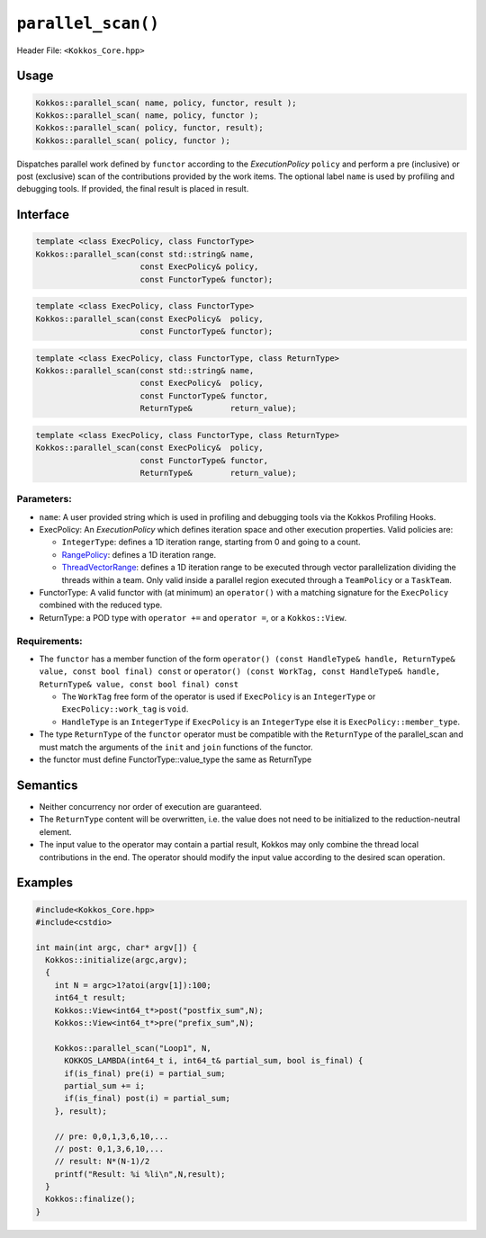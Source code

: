 ``parallel_scan()``
===================

.. role::cpp(code)
    :language: cpp

Header File: ``<Kokkos_Core.hpp>``

Usage
-----

.. code-block:: cpp

    Kokkos::parallel_scan( name, policy, functor, result );
    Kokkos::parallel_scan( name, policy, functor );
    Kokkos::parallel_scan( policy, functor, result);
    Kokkos::parallel_scan( policy, functor );

Dispatches parallel work defined by ``functor`` according to the *ExecutionPolicy* ``policy`` and perform a pre (inclusive) or post (exclusive) scan of the contributions
provided by the work items. The optional label ``name`` is used by profiling and debugging tools.  If provided, the final result is placed in result. 

Interface
---------

.. code-block:: cpp

    template <class ExecPolicy, class FunctorType>
    Kokkos::parallel_scan(const std::string& name, 
                          const ExecPolicy& policy, 
                          const FunctorType& functor);

.. code-block:: cpp

    template <class ExecPolicy, class FunctorType>
    Kokkos::parallel_scan(const ExecPolicy&  policy, 
                          const FunctorType& functor);

.. code-block:: cpp

    template <class ExecPolicy, class FunctorType, class ReturnType>
    Kokkos::parallel_scan(const std::string& name, 
                          const ExecPolicy&  policy, 
                          const FunctorType& functor, 
                          ReturnType&        return_value);

.. code-block:: cpp

    template <class ExecPolicy, class FunctorType, class ReturnType>
    Kokkos::parallel_scan(const ExecPolicy&  policy, 
                          const FunctorType& functor, 
                          ReturnType&        return_value);

Parameters:
~~~~~~~~~~~

* ``name``: A user provided string which is used in profiling and debugging tools via the Kokkos Profiling Hooks. 
* ExecPolicy: An *ExecutionPolicy* which defines iteration space and other execution properties. Valid policies are:

  - ``IntegerType``: defines a 1D iteration range, starting from 0 and going to a count.
  - `RangePolicy <../policies/RangePolicy>`_: defines a 1D iteration range. 
  - `ThreadVectorRange <../policies/ThreadVectorRange>`_: defines a 1D iteration range to be executed through vector parallelization dividing the threads within a team.  Only valid inside a parallel region executed through a ``TeamPolicy`` or a ``TaskTeam``.
* FunctorType: A valid functor with (at minimum) an ``operator()`` with a matching signature for the ``ExecPolicy`` combined with the reduced type.
* ReturnType: a POD type with ``operator +=`` and ``operator =``, or a ``Kokkos::View``.  

Requirements:
~~~~~~~~~~~~~

* The ``functor`` has a member function of the form ``operator() (const HandleType& handle, ReturnType& value, const bool final) const`` or ``operator() (const WorkTag, const HandleType& handle, ReturnType& value, const bool final) const``

  - The ``WorkTag`` free form of the operator is used if ``ExecPolicy`` is an ``IntegerType`` or ``ExecPolicy::work_tag`` is ``void``.
  - ``HandleType`` is an ``IntegerType`` if ``ExecPolicy`` is an ``IntegerType`` else it is ``ExecPolicy::member_type``.
* The type ``ReturnType`` of the ``functor`` operator must be compatible with the ``ReturnType`` of the parallel_scan and must match the arguments of the ``init`` and ``join`` functions of the functor.  
* the functor must define FunctorType::value_type the same as ReturnType
    
Semantics
---------

* Neither concurrency nor order of execution are guaranteed. 
* The ``ReturnType`` content will be overwritten, i.e. the value does not need to be initialized to the reduction-neutral element. 
* The input value to the operator may contain a partial result, Kokkos may only combine the thread local contributions in the end. The operator should modify the input value according to the desired scan operation. 

Examples
--------

.. code-block:: cpp

    #include<Kokkos_Core.hpp>
    #include<cstdio>

    int main(int argc, char* argv[]) {
      Kokkos::initialize(argc,argv);
      {
        int N = argc>1?atoi(argv[1]):100;
        int64_t result;
        Kokkos::View<int64_t*>post("postfix_sum",N);
        Kokkos::View<int64_t*>pre("prefix_sum",N);

        Kokkos::parallel_scan("Loop1", N,
          KOKKOS_LAMBDA(int64_t i, int64_t& partial_sum, bool is_final) {
          if(is_final) pre(i) = partial_sum;
          partial_sum += i;
          if(is_final) post(i) = partial_sum;
        }, result);

        // pre: 0,0,1,3,6,10,...
        // post: 0,1,3,6,10,...
        // result: N*(N-1)/2
        printf("Result: %i %li\n",N,result);
      }
      Kokkos::finalize();
    }
